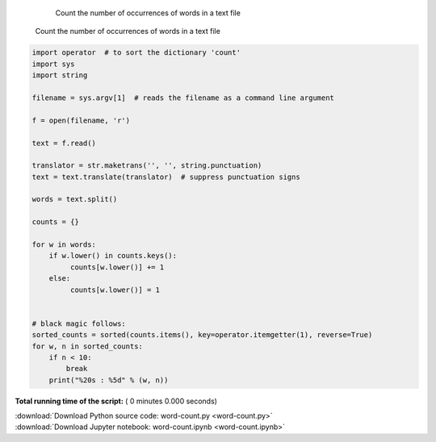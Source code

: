 

.. _sphx_glr_auto_examples_word-count.py:


    Count the number of occurrences of words in a text file

   Count the number of occurrences of words in a text file




.. code-block:: python


    import operator  # to sort the dictionary 'count'
    import sys
    import string

    filename = sys.argv[1]  # reads the filename as a command line argument

    f = open(filename, 'r')

    text = f.read()

    translator = str.maketrans('', '', string.punctuation)
    text = text.translate(translator)  # suppress punctuation signs

    words = text.split()

    counts = {}

    for w in words:
        if w.lower() in counts.keys():
             counts[w.lower()] += 1
        else:
             counts[w.lower()] = 1


    # black magic follows:
    sorted_counts = sorted(counts.items(), key=operator.itemgetter(1), reverse=True)
    for w, n in sorted_counts:
        if n < 10:
            break
        print("%20s : %5d" % (w, n)) 
    

**Total running time of the script:** ( 0 minutes  0.000 seconds)



.. container:: sphx-glr-footer


  .. container:: sphx-glr-download

     :download:`Download Python source code: word-count.py <word-count.py>`



  .. container:: sphx-glr-download

     :download:`Download Jupyter notebook: word-count.ipynb <word-count.ipynb>`

.. rst-class:: sphx-glr-signature

    `Generated by Sphinx-Gallery <https://sphinx-gallery.readthedocs.io>`_
